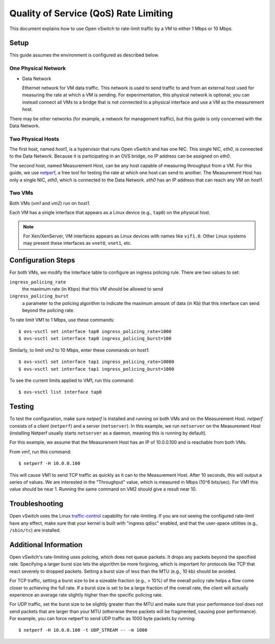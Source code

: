..
      Licensed under the Apache License, Version 2.0 (the "License"); you may
      not use this file except in compliance with the License. You may obtain
      a copy of the License at

          http://www.apache.org/licenses/LICENSE-2.0

      Unless required by applicable law or agreed to in writing, software
      distributed under the License is distributed on an "AS IS" BASIS, WITHOUT
      WARRANTIES OR CONDITIONS OF ANY KIND, either express or implied. See the
      License for the specific language governing permissions and limitations
      under the License.

      Convention for heading levels in Open vSwitch documentation:

      =======  Heading 0 (reserved for the title in a document)
      -------  Heading 1
      ~~~~~~~  Heading 2
      +++++++  Heading 3
      '''''''  Heading 4

      Avoid deeper levels because they do not render well.

======================================
Quality of Service (QoS) Rate Limiting
======================================

This document explains how to use Open vSwitch to rate-limit traffic by a VM to
either 1 Mbps or 10 Mbps.

.. image:: qos.png
   :align: center

Setup
-----

This guide assumes the environment is configured as described below.

One Physical Network
~~~~~~~~~~~~~~~~~~~~

- Data Network

  Ethernet network for VM data traffic. This network is used to send traffic to
  and from an external host used for measuring the rate at which a VM is
  sending. For experimentation, this physical network is optional; you can
  instead connect all VMs to a bridge that is not connected to a physical
  interface and use a VM as the measurement host.

There may be other networks (for example, a network for management traffic),
but this guide is only concerned with the Data Network.

Two Physical Hosts
~~~~~~~~~~~~~~~~~~

The first host, named `host1`, is a hypervisor that runs Open vSwitch and has
one NIC. This single NIC, `eth0`, is connected to the Data Network. Because it
is participating in an OVS bridge, no IP address can be assigned on `eth0`.

The second host, named Measurement Host, can be any host capable of measuring
throughput from a VM. For this guide, we use `netperf
<https://hewlettpackard.github.io/netperf/>`__, a free tool for testing the rate
at which one host can send to another. The Measurement Host has only a single
NIC, `eth0`, which is connected to the Data Network. `eth0` has an IP address
that can reach any VM on `host1`.

Two VMs
~~~~~~~

Both VMs (`vm1` and `vm2`) run on `host1`.

Each VM has a single interface that appears as a Linux device (e.g., ``tap0``) on the physical host.

.. note::
  For Xen/XenServer, VM interfaces appears as Linux devices with names like
  ``vif1.0``. Other Linux systems may present these interfaces as ``vnet0``,
  ``vnet1``, etc.

Configuration Steps
-------------------

For both VMs, we modify the Interface table to configure an ingress policing rule. There are two values to set:

``ingress_policing_rate``
  the maximum rate (in Kbps) that this VM should be allowed to send

``ingress_policing_burst``
  a parameter to the policing algorithm to indicate the maximum amount of data
  (in Kb) that this interface can send beyond the policing rate.

To rate limit VM1 to 1 Mbps, use these commands::

    $ ovs-vsctl set interface tap0 ingress_policing_rate=1000
    $ ovs-vsctl set interface tap0 ingress_policing_burst=100

Similarly, to limit `vm2` to 10 Mbps, enter these commands on `host1`::

    $ ovs-vsctl set interface tap1 ingress_policing_rate=10000
    $ ovs-vsctl set interface tap1 ingress_policing_burst=1000

To see the current limits applied to VM1, run this command::

    $ ovs-vsctl list interface tap0

Testing
-------

To test the configuration, make sure `netperf` is installed and running on both
VMs and on the Measurement Host. `netperf` consists of a client (``netperf``)
and a server (``netserver``). In this example, we run ``netserver`` on the
Measurement Host (installing Netperf usually starts ``netserver`` as a daemon,
meaning this is running by default).

For this example, we assume that the Measurement Host has an IP of 10.0.0.100
and is reachable from both VMs.

From `vm1`, run this command::

    $ netperf -H 10.0.0.100

This will cause VM1 to send TCP traffic as quickly as it can to the Measurement
Host. After 10 seconds, this will output a series of values. We are interested
in the "Throughput" value, which is measured in Mbps (10^6 bits/sec). For VM1
this value should be near 1. Running the same command on VM2 should give a
result near 10.

Troubleshooting
---------------

Open vSwitch uses the Linux `traffic-control
<http://lartc.org/howto/lartc.qdisc.html>`__ capability for rate-limiting. If
you are not seeing the configured rate-limit have any effect, make sure that
your kernel is built with "ingress qdisc" enabled, and that the user-space
utilities (e.g., ``/sbin/tc``) are installed.

Additional Information
----------------------

Open vSwitch's rate-limiting uses policing, which does not queue packets. It
drops any packets beyond the specified rate. Specifying a larger burst size
lets the algorithm be more forgiving, which is important for protocols like TCP
that react severely to dropped packets. Setting a burst size of less than
the MTU (e.g., 10 kb) should be avoided.

For TCP traffic, setting a burst size to be a sizeable fraction (e.g., > 10%)
of the overall policy rate helps a flow come closer to achieving the full rate.
If a burst size is set to be a large fraction of the overall rate, the client
will actually experience an average rate slightly higher than the specific
policing rate.

For UDP traffic, set the burst size to be slightly greater than the MTU and
make sure that your performance tool does not send packets that are larger than
your MTU (otherwise these packets will be fragmented, causing poor
performance). For example, you can force netperf to send UDP traffic as 1000
byte packets by running::

    $ netperf -H 10.0.0.100 -t UDP_STREAM -- -m 1000
